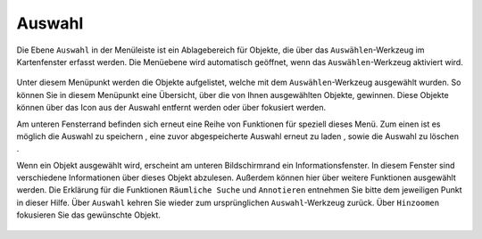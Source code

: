 Auswahl
=======

Die Ebene |select| ``Auswahl`` in der Menüleiste |menu| ist ein Ablagebereich für Objekte, die über das |select|  ``Auswählen``-Werkzeug im Kartenfenster erfasst werden. Die Menüebene wird automatisch geöffnet, wenn das ``Auswählen``-Werkzeug aktiviert wird.

 .. figure:: ../../../screenshots/de/client-user/select.png
   :align: center

Unter diesem Menüpunkt werden die Objekte aufgelistet, welche mit dem ``Auswählen``-Werkzeug ausgewählt wurden. So können Sie in diesem Menüpunkt eine Übersicht, über die von Ihnen ausgewählten Objekte, gewinnen. Diese Objekte können über das |delete| Icon aus der Auswahl entfernt werden oder über |fokus| fokusiert werden.

Am unteren Fensterrand befinden sich erneut eine Reihe von Funktionen für speziell dieses Menü. Zum einen ist es möglich die Auswahl zu speichern |save|, eine zuvor abgespeicherte Auswahl erneut zu laden |load|, sowie die Auswahl zu löschen |delete_marking|.

Wenn ein Objekt ausgewählt wird, erscheint am unteren Bildschirmrand ein Informationsfenster. In diesem Fenster sind verschiedene Informationen über dieses Objekt abzulesen. Außerdem können hier über |settings| weitere Funktionen ausgewählt werden. Die Erklärung für die Funktionen ``Räumliche Suche`` und ``Annotieren`` entnehmen Sie bitte dem jeweiligen Punkt in dieser Hilfe. Über ``Auswahl`` kehren Sie wieder zum ursprünglichen ``Auswahl``-Werkzeug zurück. Über |fokus| ``Hinzoomen`` fokusieren Sie das gewünschte Objekt.




 .. |menu| image:: ../../../images/baseline-menu-24px.svg
   :width: 30em
 .. |select| image:: ../../../images/gbd-icon-auswahl-01.svg
   :width: 30em
 .. |delete| image:: ../../../images/sharp-remove_circle_outline-24px.svg
   :width: 30em
 .. |fokus| image:: ../../../images/sharp-center_focus_weak-24px.svg
   :width: 30em
 .. |save| image:: ../../../images/sharp-save-24px.svg
   :width: 30em
 .. |load| image:: ../../../images/gbd-icon-ablage-oeffnen-01.svg
   :width: 30em
 .. |delete_marking| image:: ../../../images/sharp-delete_forever-24px.svg
   :width: 30em
 .. |settings| image:: ../../../images/round-settings-24px.svg
   :width: 30em
